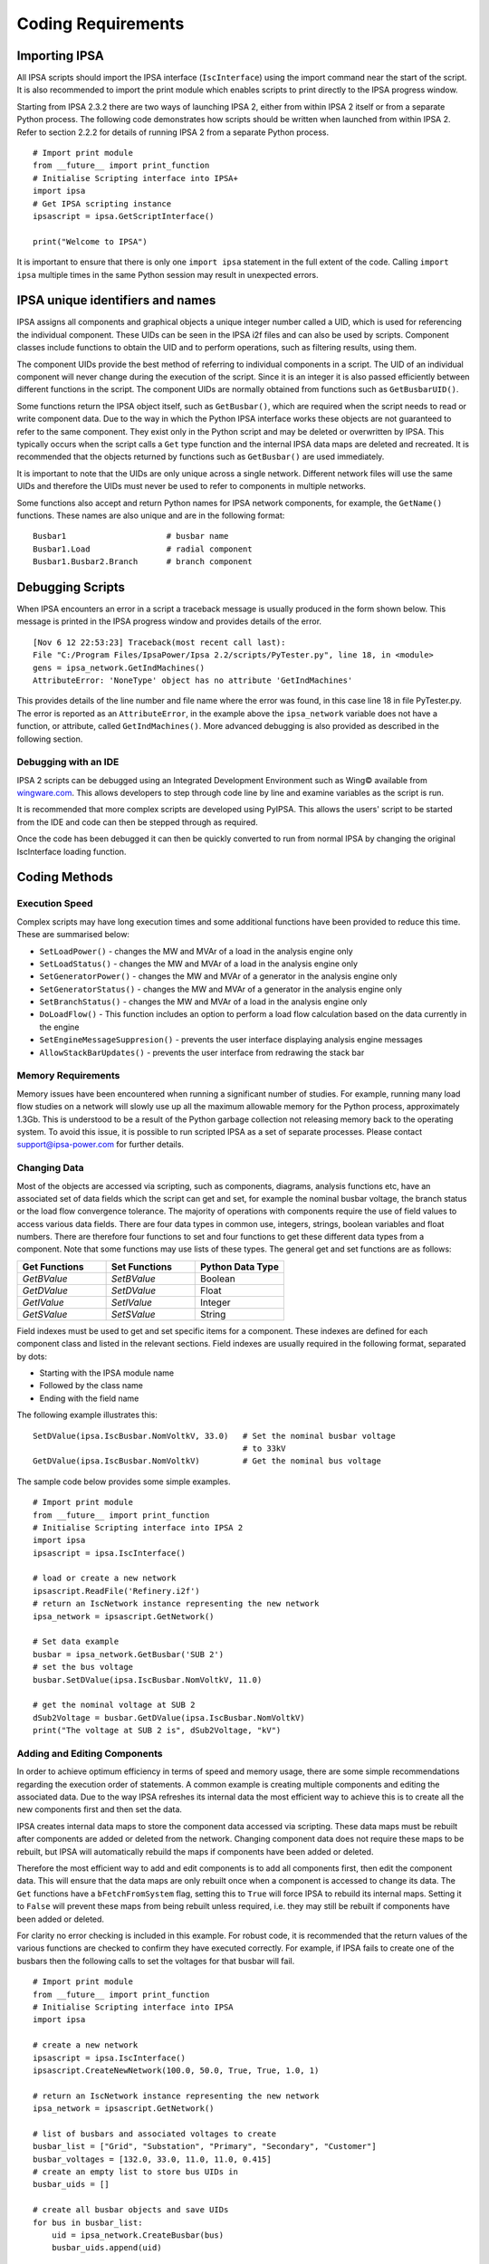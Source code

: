 ********************
Coding Requirements
********************

Importing IPSA
===============

All IPSA scripts should import the IPSA interface (``IscInterface``) using the import command near the start of the script. It is also recommended to import the print module which enables scripts to print directly to the IPSA progress window.

Starting from IPSA 2.3.2 there are two ways of launching IPSA 2, either from within IPSA 2 itself or from a separate Python process. The following code demonstrates how scripts should be written when launched from within IPSA 2. Refer to section 2.2.2 for details of running IPSA 2 from a separate Python process.

::

    # Import print module
    from __future__ import print_function
    # Initialise Scripting interface into IPSA+
    import ipsa
    # Get IPSA scripting instance
    ipsascript = ipsa.GetScriptInterface()

    print("Welcome to IPSA")

It is important to ensure that there is only one ``import ipsa`` statement in the full extent of the code. Calling ``import ipsa`` multiple times in the same Python session may result in unexpected errors.

IPSA unique identifiers and names
==================================

IPSA assigns all components and graphical objects a unique integer number called a UID, which is used for referencing the individual component. These UIDs can be seen in the IPSA i2f files and can also be used by scripts. Component classes include functions to obtain the UID and to perform operations, such as filtering results, using them.

The component UIDs provide the best method of referring to individual components in a script. The UID of an individual component will never change during the execution of the script. Since it is an integer it is also passed efficiently between different functions in the script. The component UIDs are normally obtained from functions such as ``GetBusbarUID()``.

Some functions return the IPSA object itself, such as ``GetBusbar()``, which are required when the script needs to read or write component data. Due to the way in which the Python IPSA interface works these objects are not guaranteed to refer to the same component. They exist only in the Python script and may be deleted or overwritten by IPSA. This typically occurs when the script calls a ``Get`` type function and the internal IPSA data maps are deleted and recreated. It is recommended that the objects returned by functions such as ``GetBusbar()`` are used immediately.

It is important to note that the UIDs are only unique across a single network. Different network files will use the same UIDs and therefore the UIDs must never be used to refer to components in multiple networks.

Some functions also accept and return Python names for IPSA network components, for example, the ``GetName()`` functions. These names are also unique and are in the following format:

::

    Busbar1			# busbar name
    Busbar1.Load		# radial component
    Busbar1.Busbar2.Branch	# branch component


Debugging Scripts
==================

When IPSA encounters an error in a script a traceback message is usually produced in the form shown below. This message is printed in the IPSA progress window and provides details of the error.

::

    [Nov 6 12 22:53:23] Traceback(most recent call last):
    File "C:/Program Files/IpsaPower/Ipsa 2.2/scripts/PyTester.py", line 18, in <module>
    gens = ipsa_network.GetIndMachines()
    AttributeError: 'NoneType' object has no attribute 'GetIndMachines'

This provides details of the line number and file name where the error was found, in this case line 18 in file PyTester.py. The error is reported as an ``AttributeError``, in the example above the ``ipsa_network`` variable does not have a function, or attribute, called ``GetIndMachines()``. More advanced debugging is also provided as described in the following section.

Debugging with an IDE
----------------------

IPSA 2 scripts can be debugged using an Integrated Development Environment such as Wing© available from `wingware.com`_. This allows developers to step through code line by line and examine variables as the script is run.

.. _wingware.com : http://wingware.com/

It is recommended that more complex scripts are developed using PyIPSA. This allows the users' script to be started from the IDE and code can then be stepped through as required.

Once the code has been debugged it can then be quickly converted to run from normal IPSA by changing the original IscInterface loading function.

Coding Methods
===============

Execution Speed
----------------

Complex scripts may have long execution times and some additional functions have been provided to reduce this time. These are summarised below:

•	``SetLoadPower()`` - changes the MW and MVAr of a load in the analysis engine only
•	``SetLoadStatus()`` - changes the MW and MVAr of a load in the analysis engine only
•	``SetGeneratorPower()`` - changes the MW and MVAr of a generator in the analysis engine only
•	``SetGeneratorStatus()`` - changes the MW and MVAr of a generator in the analysis engine only
•	``SetBranchStatus()`` - changes the MW and MVAr of a load in the analysis engine only
•	``DoLoadFlow()`` - This function includes an option to perform a load flow calculation based on the data currently in the engine
•	``SetEngineMessageSuppresion()`` - prevents the user interface displaying analysis engine messages
•	``AllowStackBarUpdates()`` - prevents the user interface from redrawing the stack bar

Memory Requirements
--------------------

Memory issues have been encountered when running a significant number of studies. For example, running many load flow studies on a network will slowly use up all the maximum allowable memory for the Python process, approximately 1.3Gb. This is understood to be a result of the Python garbage collection not releasing memory back to the operating system. To avoid this issue, it is possible to run scripted IPSA as a set of separate processes. Please contact `support@ipsa-power.com`_ for further details.

.. _support@ipsa-power.com: mailto:support@ipsa-power.com

Changing Data
--------------

Most of the objects are accessed via scripting, such as components, diagrams, analysis functions etc, have an associated set of data fields which the script can get and set, for example the nominal busbar voltage, the branch status or the load flow convergence tolerance. The majority of operations with components require the use of field values to access various data fields. There are four data types in common use, integers, strings, boolean variables and float numbers. There are therefore four functions to set and four functions to get these different data types from a component. Note that some functions may use lists of these types. The general get and set functions are as follows:

.. list-table::
   :widths: 25 25 25
   :header-rows: 1

   * - Get Functions
     - Set Functions
     - Python Data Type
   * - `GetBValue`
     - `SetBValue`
     - Boolean
   * - `GetDValue`
     - `SetDValue`
     - Float
   * - `GetIValue`
     - `SetIValue`
     - Integer
   * - `GetSValue`
     - `SetSValue`
     - String

Field indexes must be used to get and set specific items for a component. These indexes are defined for each component class and listed in the relevant sections. Field indexes are usually required in the following format, separated by dots:

•	Starting with the IPSA module name
•	Followed by the class name
•	Ending with the field name

The following example illustrates this:

::

    SetDValue(ipsa.IscBusbar.NomVoltkV, 33.0)   # Set the nominal busbar voltage
                                                # to 33kV
    GetDValue(ipsa.IscBusbar.NomVoltkV)         # Get the nominal bus voltage

The sample code below provides some simple examples.

::

    # Import print module
    from __future__ import print_function
    # Initialise Scripting interface into IPSA 2
    import ipsa
    ipsascript = ipsa.IscInterface()

    # load or create a new network
    ipsascript.ReadFile('Refinery.i2f')
    # return an IscNetwork instance representing the new network
    ipsa_network = ipsascript.GetNetwork()

    # Set data example
    busbar = ipsa_network.GetBusbar('SUB 2')
    # set the bus voltage
    busbar.SetDValue(ipsa.IscBusbar.NomVoltkV, 11.0)

    # get the nominal voltage at SUB 2
    dSub2Voltage = busbar.GetDValue(ipsa.IscBusbar.NomVoltkV)
    print("The voltage at SUB 2 is", dSub2Voltage, "kV")

Adding and Editing Components
------------------------------

In order to achieve optimum efficiency in terms of speed and memory usage, there are some simple recommendations regarding the execution order of statements. A common example is creating multiple components and editing the associated data. Due to the way IPSA refreshes its internal data the most efficient way to achieve this is to create all the new components first and then set the data.

IPSA creates internal data maps to store the component data accessed via scripting. These data maps must be rebuilt after components are added or deleted from the network. Changing component data does not require these maps to be rebuilt, but IPSA will automatically rebuild the maps if components have been added or deleted.

Therefore the most efficient way to add and edit components is to add all components first, then edit the component data. This will ensure that the data maps are only rebuilt once when a component is accessed to change its data. The ``Get`` functions have a ``bFetchFromSystem`` flag, setting this to ``True`` will force IPSA to rebuild its internal maps. Setting it to ``False`` will prevent these maps from being rebuilt unless required, i.e. they may still be rebuilt if components have been added or deleted.

For clarity no error checking is included in this example. For robust code, it is recommended that the return values of the various functions are checked to confirm they have executed correctly. For example, if IPSA fails to create one of the busbars then the following calls to set the voltages for that busbar will fail.

::

    # Import print module
    from __future__ import print_function
    # Initialise Scripting interface into IPSA
    import ipsa

    # create a new network
    ipsascript = ipsa.IscInterface()
    ipsascript.CreateNewNetwork(100.0, 50.0, True, True, 1.0, 1)

    # return an IscNetwork instance representing the new network
    ipsa_network = ipsascript.GetNetwork()

    # list of busbars and associated voltages to create
    busbar_list = ["Grid", "Substation", "Primary", "Secondary", "Customer"]
    busbar_voltages = [132.0, 33.0, 11.0, 11.0, 0.415]
    # create an empty list to store bus UIDs in
    busbar_uids = []

    # create all busbar objects and save UIDs
    for bus in busbar_list:
        uid = ipsa_network.CreateBusbar(bus)
        busbar_uids.append(uid)

    # add busbar voltages, need to access busbars using UIDs
    for index in range(len(busbar_uids)):
        busbar = ipsa_network.GetBusbar(busbar_uids[index])
        busbar.SetDValue(ipsa.IscBusbar.NomVoltkV, busbar_voltages[index])

Setting Analysis Engine Data
-----------------------------

Virtually all the functions presented in this manual operate on the main IPSA data model and therefore any changes can be saved within the network. There are a few functions which do not affect the main IPSA data model but change the data loaded into the calculation engine instead. These changes do not get reflected in the saved network or the network that a user would see in the User Interface. These functions allow simple changes to be made to improve calculation speed when undertaking large numbers of studies. For additional details see the IscAnalysis classes.
